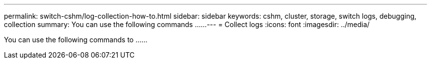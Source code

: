 ---
permalink: switch-cshm/log-collection-how-to.html
sidebar: sidebar
keywords: cshm, cluster, storage, switch logs, debugging, collection
summary: You can use the following commands ......
---
= Collect logs 
:icons: font
:imagesdir: ../media/

[.lead]
You can use the following commands to ......